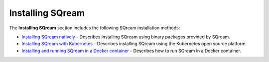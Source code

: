 .. _installing_sqream:

****************************
Installing SQream
****************************

The **Installing SQream** section includes the following SQream installation methods:

* `Installing SQream natively <https://docs.sqream.com/en/latest/installation_guides/installing_sqream_with_binary.html>`_ - Describes installing SQream using binary packages provided by SQream.
* `Installing SQream with Kubernetes <https://docs.sqream.com/en/latest/installation_guides/installing_sqream_with_kubernetes.html>`_ - Describes installing SQream using the Kubernetes open source platform.
* `Installing and running SQream in a Docker container <https://docs.sqream.com/en/latest/installation_guides/running_sqream_in_a_docker_container.html>`_ - Describes how to run SQream in a Docker container.